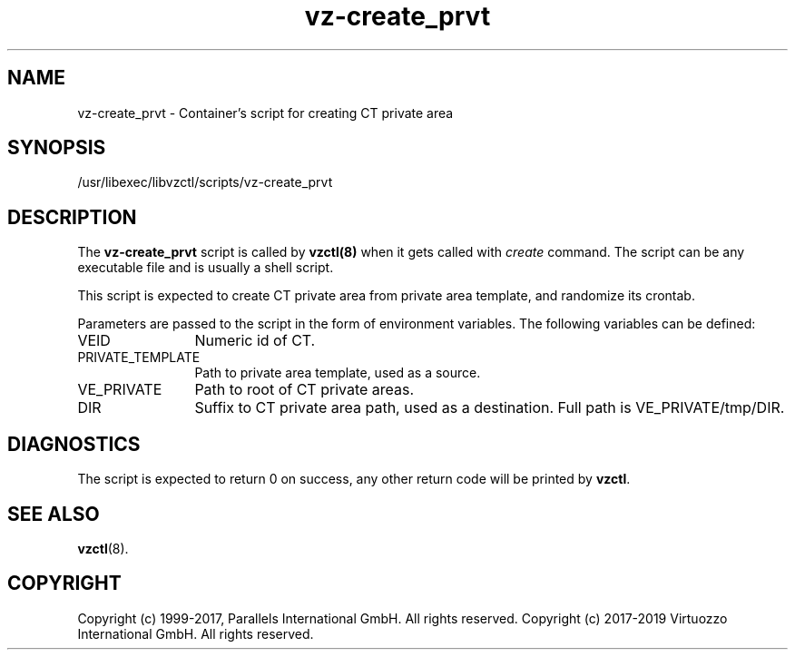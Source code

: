 .TH vz-create_prvt 5 "October 2009" "@PRODUCT_NAME_SHORT@"
.SH NAME
vz-create_prvt \- Container's script for creating CT private area
.SH SYNOPSIS
/usr/libexec/libvzctl/scripts/vz-create_prvt
.SH DESCRIPTION
The \fBvz-create_prvt\fR script is called by \fBvzctl(8)\fR when it gets
called with \fIcreate\fR command.
The script can be any executable file and is usually a shell script.
.P
This script is expected to create CT private area from
private area template, and randomize its crontab.
.P
Parameters are passed to the script in the form of environment
variables. The following variables can be defined:
.IP VEID 12
Numeric id of CT.
.IP PRIVATE_TEMPLATE
Path to private area template, used as a source.
.IP VE_PRIVATE 12
Path to root of CT private areas.
.IP DIR 12
Suffix to CT private area path, used as a destination.
Full path is VE_PRIVATE/tmp/DIR.
.SH DIAGNOSTICS
The script is expected to return 0 on success, any other return code
will be printed by \fBvzctl\fR.
.SH SEE ALSO
.BR vzctl (8).
.SH COPYRIGHT
Copyright (c) 1999-2017, Parallels International GmbH. All rights reserved.
Copyright (c) 2017-2019 Virtuozzo International GmbH. All rights reserved.
